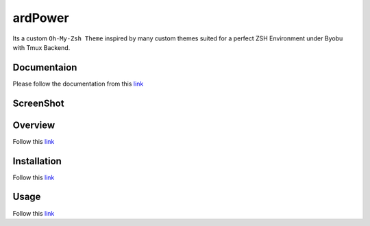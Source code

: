 ========
ardPower
========

Its a custom ``Oh-My-Zsh Theme`` inspired by many custom themes suited for a perfect ZSH Environment under Byobu with Tmux Backend.


Documentaion
-------------

Please follow the documentation from this `link <http://ardpower.readthedocs.io/en/latest/>`_  


ScreenShot
----------

.. image:: ScreenShot.png



Overview
--------

Follow this `link <http://ardpower.readthedocs.io/en/latest/overview.html>`_

   
Installation
-------------

Follow this `link <http://ardpower.readthedocs.io/en/latest/installation.html>`_



Usage
-----

Follow this `link <http://ardpower.readthedocs.io/en/latest/usage.html>`_


